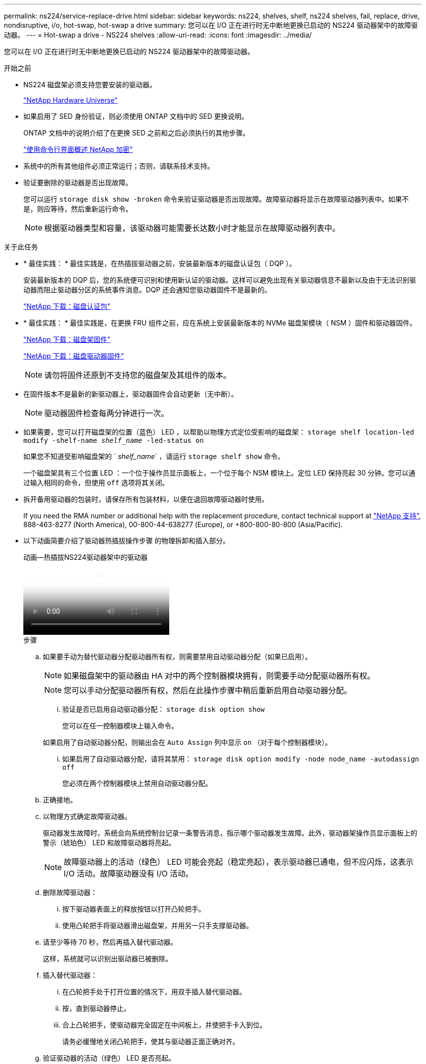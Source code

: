 ---
permalink: ns224/service-replace-drive.html 
sidebar: sidebar 
keywords: ns224, shelves, shelf, ns224 shelves, fail, replace, drive, nondisruptive, i/o, hot-swap, hot-swap a drive 
summary: 您可以在 I/O 正在进行时无中断地更换已启动的 NS224 驱动器架中的故障驱动器。 
---
= Hot-swap a drive - NS224 shelves
:allow-uri-read: 
:icons: font
:imagesdir: ../media/


[role="lead"]
您可以在 I/O 正在进行时无中断地更换已启动的 NS224 驱动器架中的故障驱动器。

.开始之前
* NS224 磁盘架必须支持您要安装的驱动器。
+
https://hwu.netapp.com["NetApp Hardware Universe"^]

* 如果启用了 SED 身份验证，则必须使用 ONTAP 文档中的 SED 更换说明。
+
ONTAP 文档中的说明介绍了在更换 SED 之前和之后必须执行的其他步骤。

+
https://docs.netapp.com/us-en/ontap/encryption-at-rest/index.html["使用命令行界面概述 NetApp 加密"^]

* 系统中的所有其他组件必须正常运行；否则，请联系技术支持。
* 验证要删除的驱动器是否出现故障。
+
您可以运行 `storage disk show -broken` 命令来验证驱动器是否出现故障。故障驱动器将显示在故障驱动器列表中。如果不是，则应等待，然后重新运行命令。

+

NOTE: 根据驱动器类型和容量，该驱动器可能需要长达数小时才能显示在故障驱动器列表中。



.关于此任务
* * 最佳实践： * 最佳实践是，在热插拔驱动器之前，安装最新版本的磁盘认证包（ DQP ）。
+
安装最新版本的 DQP 后，您的系统便可识别和使用新认证的驱动器。这样可以避免出现有关驱动器信息不最新以及由于无法识别驱动器而阻止驱动器分区的系统事件消息。DQP 还会通知您驱动器固件不是最新的。

+
https://mysupport.netapp.com/site/downloads/firmware/disk-drive-firmware/download/DISKQUAL/ALL/qual_devices.zip["NetApp 下载：磁盘认证包"^]

* * 最佳实践： * 最佳实践是，在更换 FRU 组件之前，应在系统上安装最新版本的 NVMe 磁盘架模块（ NSM ）固件和驱动器固件。
+
https://mysupport.netapp.com/site/downloads/firmware/disk-shelf-firmware["NetApp 下载：磁盘架固件"^]

+
https://mysupport.netapp.com/site/downloads/firmware/disk-drive-firmware["NetApp 下载：磁盘驱动器固件"^]

+
[NOTE]
====
请勿将固件还原到不支持您的磁盘架及其组件的版本。

====
* 在固件版本不是最新的新驱动器上，驱动器固件会自动更新（无中断）。
+

NOTE: 驱动器固件检查每两分钟进行一次。

* 如果需要，您可以打开磁盘架的位置（蓝色） LED ，以帮助以物理方式定位受影响的磁盘架： `storage shelf location-led modify -shelf-name _shelf_name_ -led-status on`
+
如果您不知道受影响磁盘架的 ` _shelf_name_` ，请运行 `storage shelf show` 命令。

+
一个磁盘架具有三个位置 LED ：一个位于操作员显示面板上，一个位于每个 NSM 模块上。定位 LED 保持亮起 30 分钟。您可以通过输入相同的命令，但使用 `off` 选项将其关闭。

* 拆开备用驱动器的包装时，请保存所有包装材料，以便在退回故障驱动器时使用。
+
If you need the RMA number or additional help with the replacement procedure, contact technical support at https://mysupport.netapp.com/site/global/dashboard["NetApp 支持"^], 888-463-8277 (North America), 00-800-44-638277 (Europe), or +800-800-80-800 (Asia/Pacific).

* 以下动画简要介绍了驱动器热插拔操作步骤 的物理拆卸和插入部分。
+
.动画—热插拔NS224驱动器架中的驱动器
video::733011a7-e03a-41b0-8723-aa840133bf25[panopto]
+
.步骤
.. 如果要手动为替代驱动器分配驱动器所有权，则需要禁用自动驱动器分配（如果已启用）。
+

NOTE: 如果磁盘架中的驱动器由 HA 对中的两个控制器模块拥有，则需要手动分配驱动器所有权。

+

NOTE: 您可以手动分配驱动器所有权，然后在此操作步骤中稍后重新启用自动驱动器分配。

+
... 验证是否已启用自动驱动器分配： `storage disk option show`
+
您可以在任一控制器模块上输入命令。

+
如果启用了自动驱动器分配，则输出会在 `Auto Assign` 列中显示 `on` （对于每个控制器模块）。

... 如果启用了自动驱动器分配，请将其禁用： `storage disk option modify -node node_name -autodassign off`
+
您必须在两个控制器模块上禁用自动驱动器分配。



.. 正确接地。
.. 以物理方式确定故障驱动器。
+
驱动器发生故障时，系统会向系统控制台记录一条警告消息，指示哪个驱动器发生故障。此外，驱动器架操作员显示面板上的警示（琥珀色） LED 和故障驱动器将亮起。

+

NOTE: 故障驱动器上的活动（绿色） LED 可能会亮起（稳定亮起），表示驱动器已通电，但不应闪烁，这表示 I/O 活动。故障驱动器没有 I/O 活动。

.. 删除故障驱动器：
+
... 按下驱动器表面上的释放按钮以打开凸轮把手。
... 使用凸轮把手将驱动器滑出磁盘架，并用另一只手支撑驱动器。


.. 请至少等待 70 秒，然后再插入替代驱动器。
+
这样，系统就可以识别出驱动器已被删除。

.. 插入替代驱动器：
+
... 在凸轮把手处于打开位置的情况下，用双手插入替代驱动器。
... 按，直到驱动器停止。
... 合上凸轮把手，使驱动器完全固定在中间板上，并使把手卡入到位。
+
请务必缓慢地关闭凸轮把手，使其与驱动器正面正确对齐。



.. 验证驱动器的活动（绿色） LED 是否亮起。
+
如果驱动器的活动 LED 稳定亮起，则表示驱动器已通电。当驱动器的活动 LED 闪烁时，表示驱动器已通电且 I/O 正在进行中。如果驱动器固件正在自动更新，则 LED 将闪烁。

.. 如果要更换另一个驱动器，请重复步骤 3 到步骤 7 。
.. 如果您在步骤 1 中禁用了自动驱动器分配，请手动分配驱动器所有权，然后根据需要重新启用自动驱动器分配：
+
... 显示所有未分配的驱动器： `storage disk show -container-type unassigned`
+
您可以在任一控制器模块上输入命令。

... 分配每个驱动器： `storage disk assign -disk disk_name -owner owner_name`
+
您可以在任一控制器模块上输入命令。

+
您可以使用通配符一次分配多个驱动器。

... 如果需要，请重新启用自动驱动器分配： `storage disk option modify -node node_name -autodassign on`
+
您必须在两个控制器模块上重新启用自动驱动器分配。






